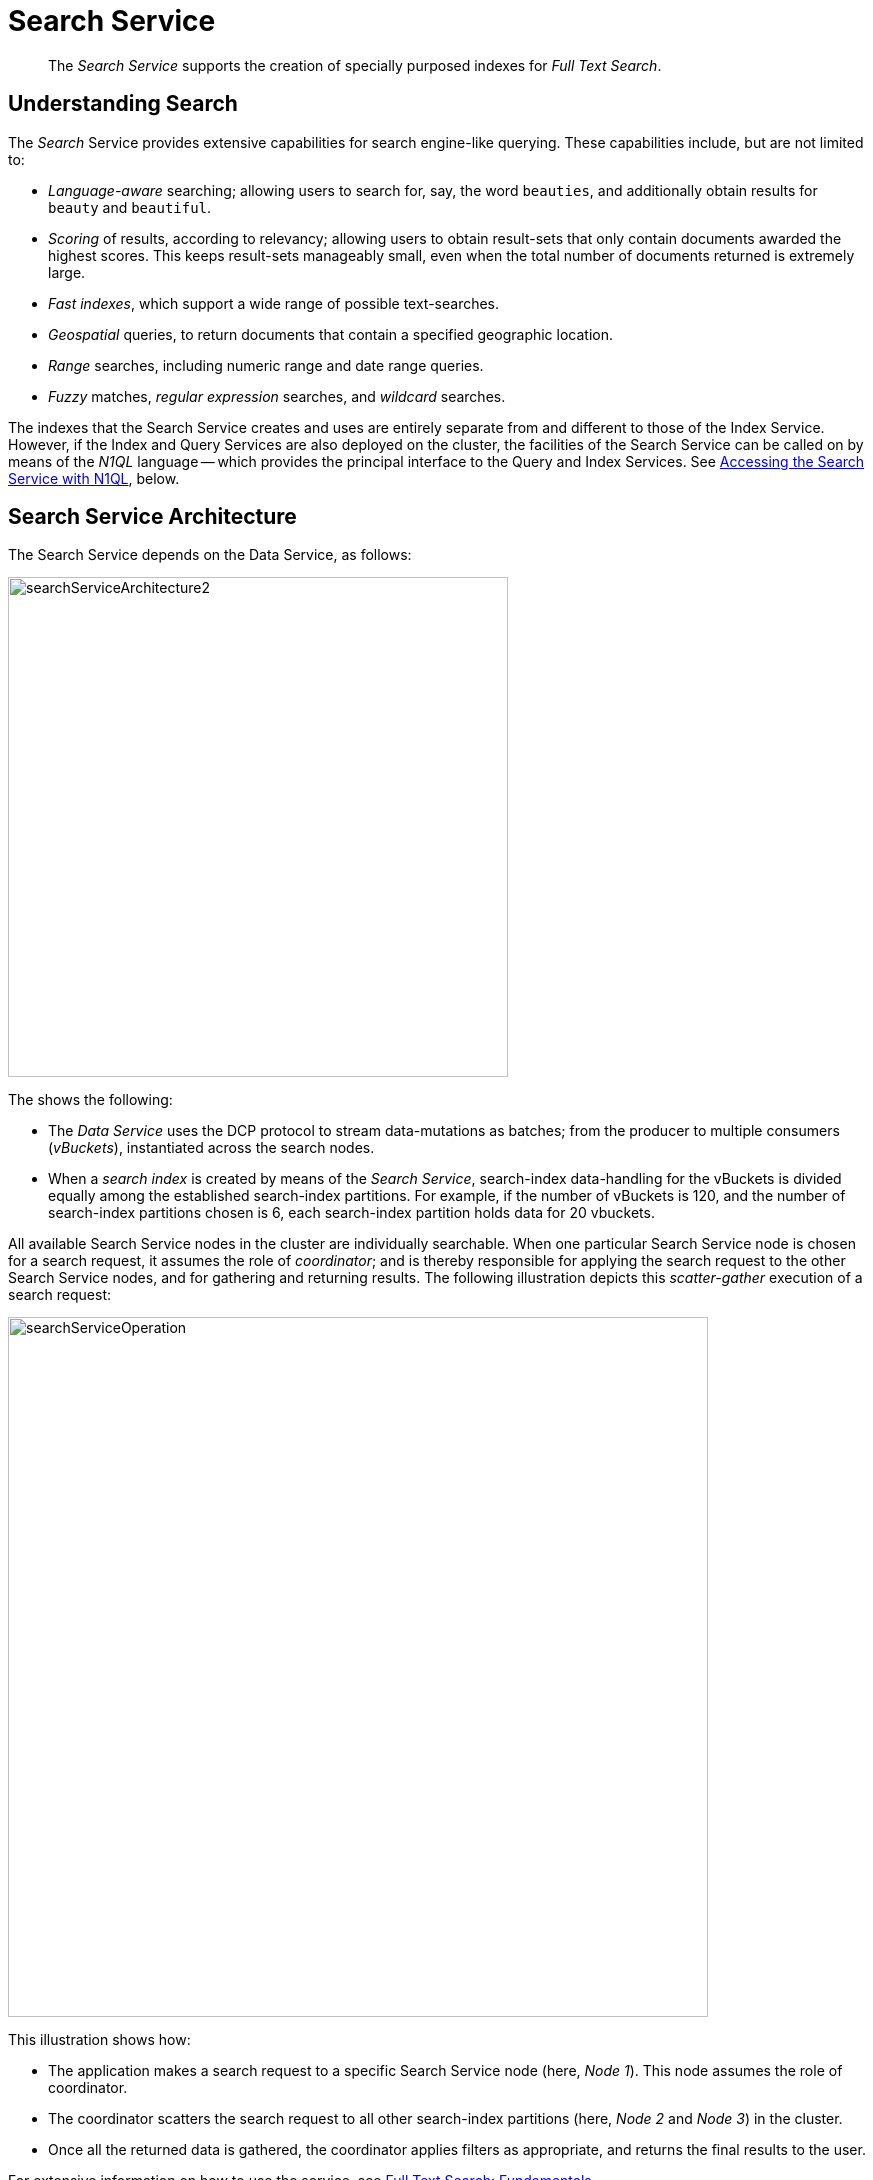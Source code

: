 = Search Service
:description: pass:q[The _Search Service_ supports the creation of specially purposed indexes for _Full Text Search_.]
:page-aliases: understanding-couchbase:services-and-indexes/services/search-service

[abstract]
{description}

== Understanding Search

The _Search_ Service provides extensive capabilities for search engine-like querying.
These capabilities include, but are not limited to:

* _Language-aware_ searching; allowing users to search for, say, the word `beauties`, and additionally obtain results for `beauty` and `beautiful`.
* _Scoring_ of results, according to relevancy; allowing users to obtain result-sets that only contain documents awarded the highest scores.
This keeps result-sets manageably small, even when the total number of documents returned is extremely large.
* _Fast indexes_, which support a wide range of possible text-searches.
* _Geospatial_ queries, to return documents that contain a specified geographic location.
* _Range_ searches, including numeric range and date range queries.
* _Fuzzy_ matches, _regular expression_ searches, and _wildcard_ searches.

The indexes that the Search Service creates and uses are entirely separate from and different to those of the Index Service.
However, if the Index and Query Services are also deployed on the cluster, the facilities of the Search Service can be called on by means of the _N1QL_ language -- which provides the principal interface to the Query and Index Services.
See xref:learn:services-and-indexes/services/search-service.adoc#search_via_query[Accessing the Search Service with N1QL], below.

== Search Service Architecture

The Search Service depends on the Data Service, as follows:

[#search_service_architecture]
image::services-and-indexes/services/searchServiceArchitecture2.png[,500,align=left]

The shows the following:

* The _Data Service_ uses the DCP protocol to stream data-mutations as batches; from the producer to multiple consumers (_vBuckets_), instantiated across the search nodes.

* When a _search index_ is created by means of the _Search Service_, search-index data-handling for the vBuckets is divided equally among the established search-index partitions.
For example, if the number of vBuckets is 120, and the number of search-index partitions chosen is 6, each search-index partition holds data for 20 vbuckets.

All available Search Service nodes in the cluster are individually searchable.
When one particular Search Service node is chosen for a search request, it assumes the role of _coordinator_; and is thereby responsible for applying the search request to the other Search Service nodes, and for gathering and returning results.
The following illustration depicts this _scatter-gather_ execution of a search request:

[#search_operation]
image::services-and-indexes/services/searchServiceOperation.png[,700,align=left]

This illustration shows how:

* The application makes a search request to a specific Search Service node (here, _Node 1_).
This node assumes the role of coordinator.

* The coordinator scatters the search request to all other search-index partitions (here, _Node 2_ and _Node 3_) in the cluster.

* Once all the returned data is gathered, the coordinator applies filters as appropriate, and returns the final results to the user.

For extensive information on how to use the service, see xref:fts:full-text-intro.adoc[Full Text Search: Fundamentals].

[#search_via_query]
== Accessing the Search Service with N1QL

The Search Service can be accessed by means of the _search functions_ provided by the _N1QL_ language -- which provides the principal interface to the _Query_ and _Index_ Services.
For detailed information, see xref:n1ql:n1ql-language-reference/searchfun.adoc[Search Functions].

In Couchbase Server 6.6 Enterprise Edition and later, the _Flex Index_ feature provides the ability for a N1QL query to use a Full Text Search index transparently with standard N1QL syntax.
For detailed information, see xref:n1ql:n1ql-language-reference/flex-indexes.adoc[Flex Indexes].

To use the Search Service in N1QL, the Query, Index, and Search Services must all be running on the cluster.